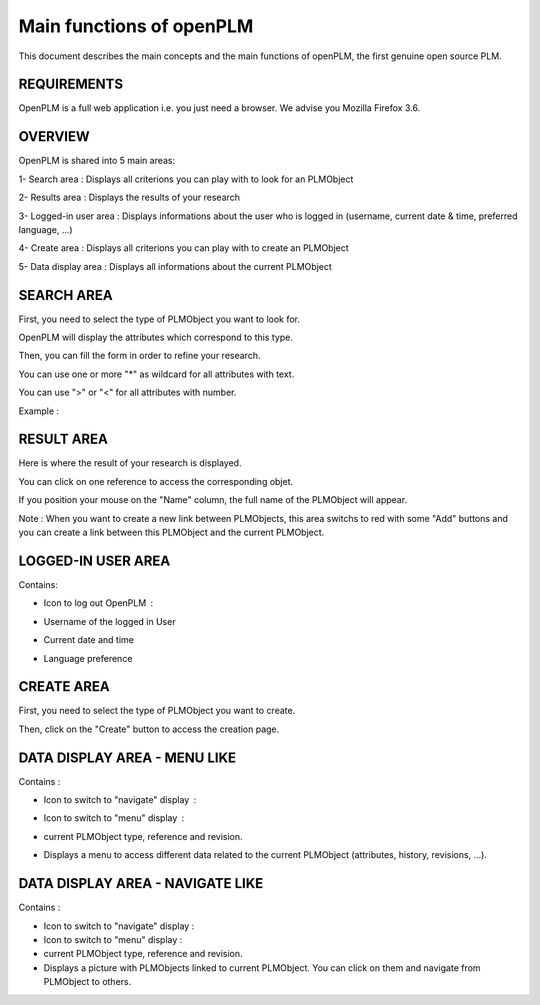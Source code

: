 ========================================================
Main functions of openPLM
========================================================


This document describes the main concepts and the main functions of openPLM,
the first genuine open source PLM.


REQUIREMENTS
=============

OpenPLM is a full web application i.e. you just need a browser.
We advise you Mozilla Firefox 3.6.


OVERVIEW
========================================================
OpenPLM is shared into 5 main areas:

1- Search area : Displays all criterions you can play with to look for an PLMObject

2- Results area : Displays the results of your research

3- Logged-in user area : Displays informations about the user who is logged in (username, current date & time, preferred language, ...)

4- Create area : Displays all criterions you can play with to create an PLMObject

5- Data display area : Displays all informations about the current PLMObject

.. image:: images/main+red_boxes.png
   :scale: 75


SEARCH AREA
========================================================
First, you need to select the type of PLMObject you want to look for.

OpenPLM will display the attributes which correspond to this type.

Then, you can fill the form in order to refine your research.

You can use one or more "*" as wildcard for all attributes with text.

You can use ">" or "<" for all attributes with number.

Example :

.. image:: images/search.png


RESULT AREA
========================================================
Here is where the result of your research is displayed.

You can click on one reference to access the corresponding objet.

If you position your mouse on the "Name" column, the full name of the PLMObject will appear.

Note : When you want to create a new link between PLMObjects, this area switchs to red with some "Add" buttons and you
can create a link between this PLMObject and the current PLMObject.


LOGGED-IN USER AREA
========================================================
Contains:

* Icon to log out OpenPLM : |logout|
    .. |logout| image:: images/logout.png

* Username of the logged in User

* Current date and time

* Language preference


CREATE AREA
========================================================
First, you need to select the type of PLMObject you want to create.

Then, click on the "Create" button to access the creation page.


DATA DISPLAY AREA - MENU LIKE
========================================================
Contains :

* Icon to switch to "navigate" display : |navigate|
    .. |navigate| image:: images/navigate.png

* Icon to switch to "menu" display : |menu|
    .. |menu| image:: images/menu.png

* current PLMObject type, reference and revision.

* Displays a menu to access different data related to the current PLMObject (attributes, history, revisions, ...).


DATA DISPLAY AREA - NAVIGATE LIKE
========================================================
Contains :

* Icon to switch to "navigate" display : |navigate|

* Icon to switch to "menu" display : |menu|

* current PLMObject type, reference and revision.

* Displays a picture with PLMObjects linked to current PLMObject. You can click on them and navigate from PLMObject to others.

